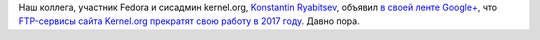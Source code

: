 .. title: Kernel.org отказывается от FTP-серверов
.. slug: kernelorg-otkazyvaetsia-ot-ftp-serverov
.. date: 2017-01-28 12:09:31 UTC+03:00
.. tags: kernel.org 
.. category: 
.. link: 
.. description: 
.. type: text
.. author: Peter Lemenkov

Наш коллега, участник Fedora и сисадмин kernel.org, `Konstantin Ryabitsev <https://plus.google.com/114752601290767897172/about>`_, объявил `в своей ленте Google+ <https://plus.google.com/+KonstantinRyabitsev/posts/JYcPSzhmAe4>`_, что `FTP-сервисы сайта Kernel.org прекратят свою работу в 2017 году <https://kernel.org/shutting-down-ftp-services.html>`_. Давно пора.
